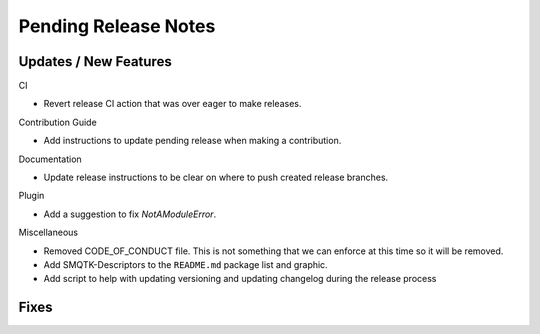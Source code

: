 Pending Release Notes
=====================

Updates / New Features
----------------------

CI

* Revert release CI action that was over eager to make releases.

Contribution Guide

* Add instructions to update pending release when making a contribution.

Documentation

* Update release instructions to be clear on where to push created release
  branches.

Plugin

* Add a suggestion to fix `NotAModuleError`.

Miscellaneous

* Removed CODE_OF_CONDUCT file. This is not something that we can enforce
  at this time so it will be removed.

* Add SMQTK-Descriptors to the ``README.md`` package list and graphic.

* Add script to help with updating versioning and updating changelog during
  the release process

Fixes
-----
